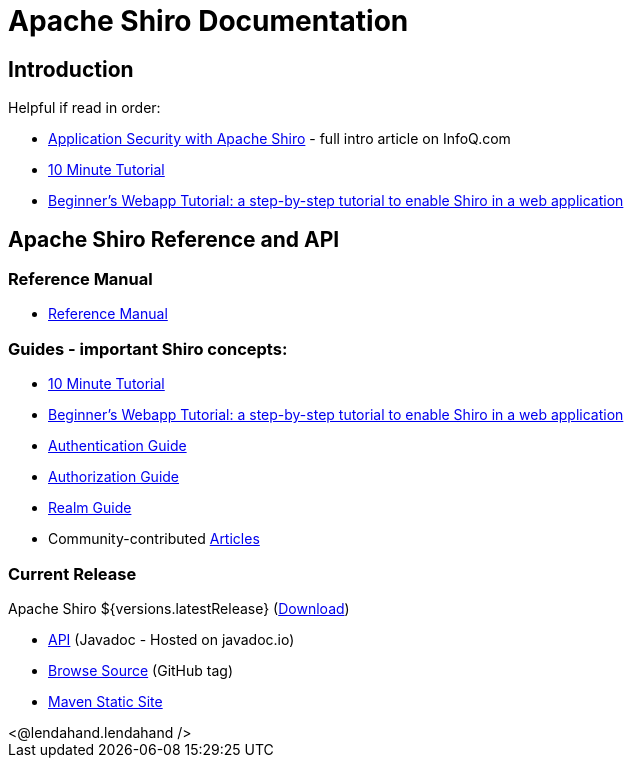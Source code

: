 = Apache Shiro Documentation
:jbake-date: 2010-03-18 00:00:00
:jbake-type: page
:jbake-status: published
:jbake-tags: documentation, overview
:idprefix:
:icons: font

== Introduction

Helpful if read in order:

* https://www.infoq.com/articles/apache-shiro[Application Security with Apache Shiro] - full intro article on InfoQ.com
* link:10-minute-tutorial.html[10 Minute Tutorial]
* link:webapp-tutorial.html[Beginner's Webapp Tutorial: a step-by-step tutorial to enable Shiro in a web application]

== Apache Shiro Reference and API

=== Reference Manual

* link:reference.html[Reference Manual]

=== Guides - important Shiro concepts:

* link:10-minute-tutorial.html[10 Minute Tutorial]
* link:webapp-tutorial.html[Beginner's Webapp Tutorial: a step-by-step tutorial to enable Shiro in a web application]
* link:java-authentication-guide.html[Authentication Guide]
* link:java-authorization-guide.html[Authorization Guide]
* link:realm.html[Realm Guide]
* Community-contributed link:articles.html[Articles]

=== Current Release

Apache Shiro ${versions.latestRelease} (link:download.html[Download])

* link:https://javadoc.io/doc/org.apache.shiro[API] (Javadoc - Hosted on javadoc.io)
* link:https://github.com/apache/shiro/tree/shiro-root-${versions.latestRelease}/[Browse Source] (GitHub tag)
* link:static/${versions.latestRelease}/[Maven Static Site]

++++
<@lendahand.lendahand />
++++
